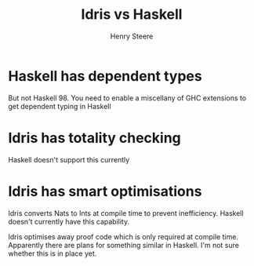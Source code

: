 #+TITLE:  Idris vs Haskell
#+AUTHOR: Henry Steere

* Haskell has dependent types

  But not Haskell 98. You need to enable a miscellany of GHC extensions to get 
  dependent typing in Haskell

* Idris has totality checking

  Haskell doesn't support this currently

* Idris has smart optimisations

  Idris converts Nats to Ints at compile time to prevent inefficiency. Haskell
  doesn't currently have this capability.

  Idris optimises away proof code which is only required at compile time. 
  Apparently there are plans for something similar in Haskell. I'm not sure whether this
  is in place yet.
